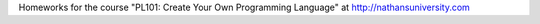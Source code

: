 Homeworks for the course "PL101: Create Your Own Programming Language" at http://nathansuniversity.com
